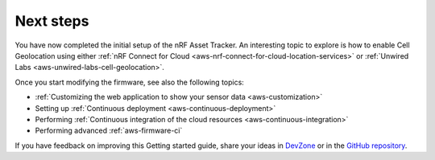 .. _aws-next-steps:

Next steps
##########

You have now completed the initial setup of the nRF Asset Tracker.
An interesting topic to explore is how to enable Cell Geolocation using either :ref:`nRF Connect for Cloud <aws-nrf-connect-for-cloud-location-services>` or :ref:`Unwired Labs <aws-unwired-labs-cell-geolocation>`.

Once you start modifying the firmware, see also the following topics:

* :ref:`Customizing the web application to show your sensor data <aws-customization>`
* Setting up :ref:`Continuous deployment <aws-continuous-deployment>`
* Performing :ref:`Continuous integration of the cloud resources <aws-continuous-integration>`
* Performing advanced :ref:`aws-firmware-ci`

If you have feedback on improving this Getting started guide, share your ideas in `DevZone <https://devzone.nordicsemi.com/search?q=nRFAssetTracker#serpsort=date%20desc>`_ or in the `GitHub repository <https://github.com/NordicSemiconductor/asset-tracker-cloud-docs>`_.